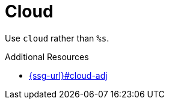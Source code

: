 :navtitle: Cloud
:keywords: reference, rule, cloud

= Cloud

Use `cloud` rather than `%s`.

.Additional Resources

* link:{ssg-url}#cloud-adj[]

